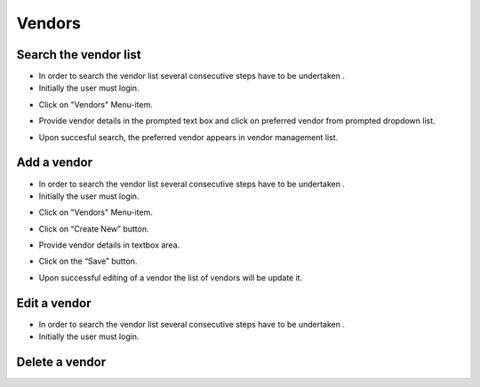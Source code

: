 ========
Vendors
========

Search the vendor list
------------------------

- In order to search the vendor list several consecutive steps have to be undertaken .
- Initially the user must login.

.. image:: assets/Log_4.png

- Click on "Vendors" Menu-item.

.. image:: assets/vl.png

- Provide vendor details in the prompted text box and click on preferred vendor from prompted dropdown list.

.. image:: assets/vl_2.png

- Upon succesful search, the preferred vendor appears in vendor management list.

.. image:: assets/vl_3.png


Add a vendor
------------
- In order to search the vendor list several consecutive steps have to be undertaken .
- Initially the user must login.

.. image:: assets/Log_4.png

- Click on "Vendors" Menu-item.

.. image:: assets/vl.png

- Click on “Create New” button.

.. image:: assets/ed_v.png

- Provide vendor details in textbox area. 

.. image:: assets/ed_v_1.png

- Click on the “Save” button.

.. image:: assets/ed_v_2.png

- Upon successful editing of a vendor the list of vendors will be update it.

.. image:: assets/ed_v_2.png

Edit a vendor
------------

- In order to search the vendor list several consecutive steps have to be undertaken .
- Initially the user must login.

.. image:: assets/Log_4.png

Delete a vendor
------------

